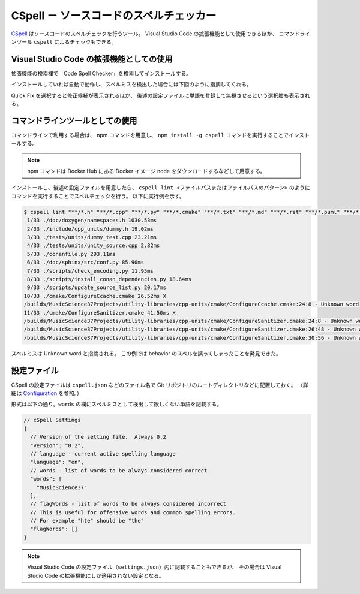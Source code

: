 .. _development-cspell:

CSpell － ソースコードのスペルチェッカー
==============================================

`CSpell <https://cspell.org/>`_
はソースコードのスペルチェックを行うツール。
Visual Studio Code の拡張機能として使用できるほか、
コマンドラインツール ``cspell`` によるチェックもできる。

Visual Studio Code の拡張機能としての使用
---------------------------------------------

拡張機能の検索欄で「Code Spell Checker」を検索してインストールする。

インストールしていれば自動で動作し、スペルミスを検出した場合には下図のように指摘してくれる。

.. image:: cspell_vscode_error_example.png

Quick Fix を選択すると修正候補が表示されるほか、
後述の設定ファイルに単語を登録して無視させるという選択肢も表示される。

コマンドラインツールとしての使用
------------------------------------

コマンドラインで利用する場合は、
npm コマンドを用意し、
``npm install -g cspell``
コマンドを実行することでインストールする。

.. note::
    npm コマンドは Docker Hub にある Docker イメージ node をダウンロードするなどして用意する。

インストールし、後述の設定ファイルを用意したら、
``cspell lint <ファイルパスまたはファイルパスのパターン>``
のようにコマンドを実行することでスペルチェックを行う。
以下に実行例を示す。

.. code:: console

    $ cspell lint "**/*.h" "**/*.cpp" "**/*.py" "**/*.cmake" "**/*.txt" "**/*.md" "**/*.rst" "**/*.puml" "**/*.bib" "**/*.yaml" "**/*.json" "**/*.toml" "**/*.sh" --exclude "**/*.approved.*"
     1/33 ./doc/doxygen/namespaces.h 1030.53ms
     2/33 ./include/cpp_units/dummy.h 19.02ms
     3/33 ./tests/units/dummy_test.cpp 23.21ms
     4/33 ./tests/units/unity_source.cpp 2.82ms
     5/33 ./conanfile.py 293.11ms
     6/33 ./doc/sphinx/src/conf.py 85.90ms
     7/33 ./scripts/check_encoding.py 11.95ms
     8/33 ./scripts/install_conan_dependencies.py 18.64ms
     9/33 ./scripts/update_source_list.py 20.17ms
    10/33 ./cmake/ConfigureCcache.cmake 26.52ms X
    /builds/MusicScience37Projects/utility-libraries/cpp-units/cmake/ConfigureCcache.cmake:24:8 - Unknown word (TOUPPER)
    11/33 ./cmake/ConfigureSanitizer.cmake 41.50ms X
    /builds/MusicScience37Projects/utility-libraries/cpp-units/cmake/ConfigureSanitizer.cmake:24:8 - Unknown word (TOUPPER)
    /builds/MusicScience37Projects/utility-libraries/cpp-units/cmake/ConfigureSanitizer.cmake:26:48 - Unknown word (behaivior)
    /builds/MusicScience37Projects/utility-libraries/cpp-units/cmake/ConfigureSanitizer.cmake:30:56 - Unknown word (behaivior)

スペルミスは Unknown word と指摘される。
この例では behavior のスペルを誤ってしまったことを発見できた。

設定ファイル
----------------------

CSpell の設定ファイルは
``cspell.json``
などのファイル名で Git リポジトリのルートディレクトリなどに配置しておく。
（詳細は `Configuration <https://cspell.org/configuration/>`_ を参照。）

形式は以下の通り。``words`` の欄にスペルミスとして検出して欲しくない単語を記載する。

.. code:: json

    // cSpell Settings
    {
      // Version of the setting file.  Always 0.2
      "version": "0.2",
      // language - current active spelling language
      "language": "en",
      // words - list of words to be always considered correct
      "words": [
        "MusicScience37"
      ],
      // flagWords - list of words to be always considered incorrect
      // This is useful for offensive words and common spelling errors.
      // For example "hte" should be "the"
      "flagWords": []
    }

.. note::
    Visual Studio Code の設定ファイル（``settings.json``）内に記載することもできるが、
    その場合は Visual Studio Code の拡張機能にしか適用されない設定となる。
